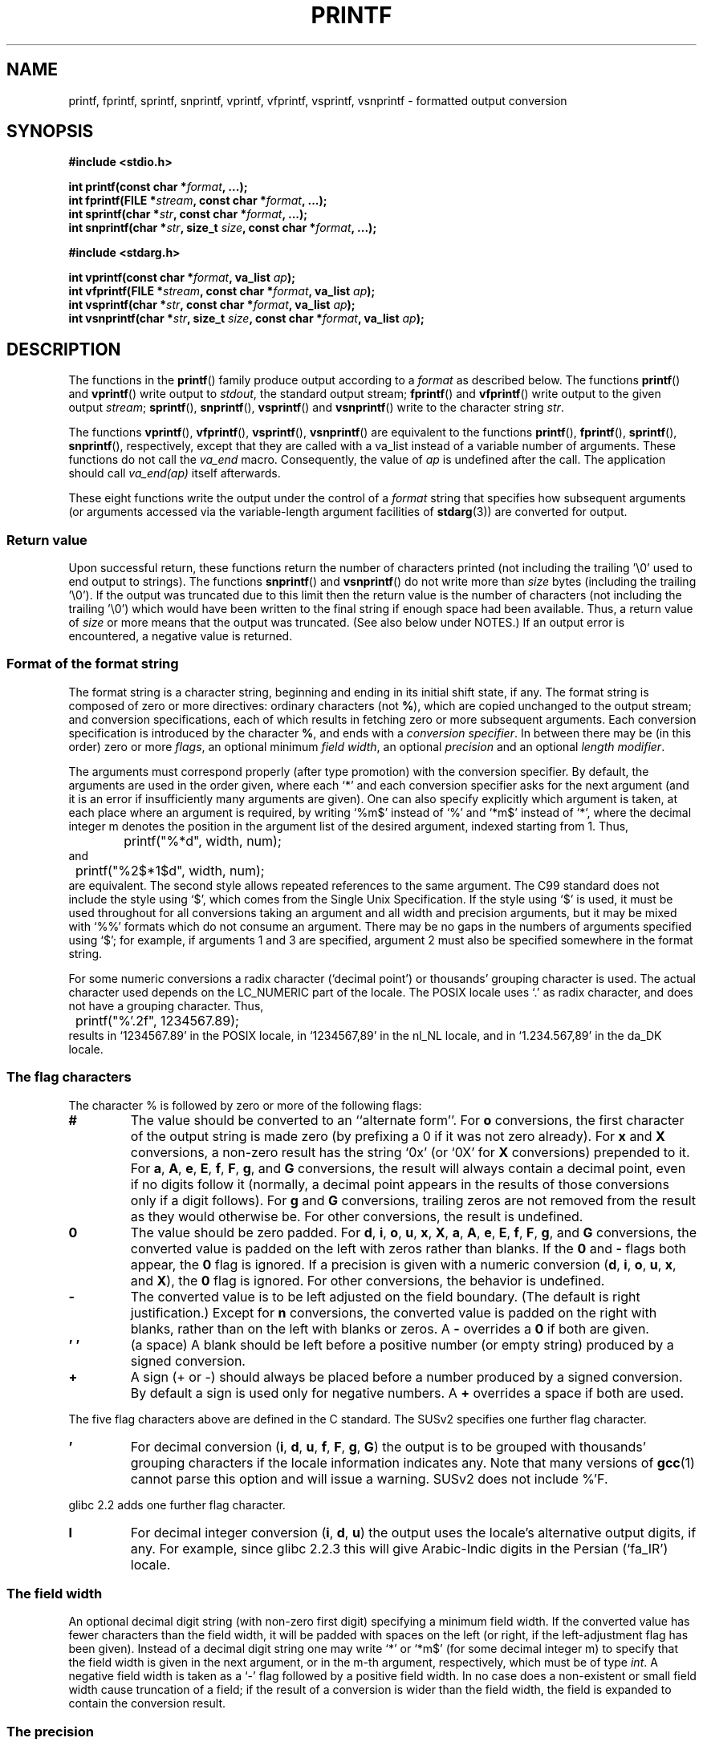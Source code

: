 .\" Copyright (c) 1999 Andries Brouwer (aeb@cwi.nl)
.\"
.\" This is free documentation; you can redistribute it and/or
.\" modify it under the terms of the GNU General Public License as
.\" published by the Free Software Foundation; either version 2 of
.\" the License, or (at your option) any later version.
.\"
.\" The GNU General Public License's references to "object code"
.\" and "executables" are to be interpreted as the output of any
.\" document formatting or typesetting system, including
.\" intermediate and printed output.
.\"
.\" This manual is distributed in the hope that it will be useful,
.\" but WITHOUT ANY WARRANTY; without even the implied warranty of
.\" MERCHANTABILITY or FITNESS FOR A PARTICULAR PURPOSE.  See the
.\" GNU General Public License for more details.
.\"
.\" You should have received a copy of the GNU General Public
.\" License along with this manual; if not, write to the Free
.\" Software Foundation, Inc., 59 Temple Place, Suite 330, Boston, MA 02111,
.\" USA.
.\"
.\"
.\" Earlier versions of this page influenced the present text.
.\" It was derived from a Berkeley page with version
.\"       @(#)printf.3    6.14 (Berkeley) 7/30/91
.\" converted for Linux by faith@cs.unc.edu, updated by
.\" Helmut.Geyer@iwr.uni-heidelberg.de, agulbra@troll.no and Bruno Haible.
.\"
.\" 1999-11-25 aeb - Rewritten, using SUSv2 and C99.
.\" 2000-07-26 jsm28@hermes.cam.ac.uk - three small fixes
.\" 2000-10-16 jsm28@hermes.cam.ac.uk - more fixes
.\"
.TH PRINTF 3  2000-10-16 "Linux Manpage" "Linux Programmer's Manual"
.SH NAME
printf, fprintf, sprintf, snprintf, vprintf, vfprintf, vsprintf, vsnprintf \- formatted output conversion
.SH SYNOPSIS
.B #include <stdio.h>
.sp
.BI "int printf(const char *" format ", ...);"
.br
.BI "int fprintf(FILE *" stream ", const char *" format ", ...);"
.br
.BI "int sprintf(char *" str ", const char *" format ", ...);"
.br
.BI "int snprintf(char *" str ", size_t " size ", const char *" format ", ...);"
.sp
.B #include <stdarg.h>
.sp
.BI "int vprintf(const char *" format ", va_list " ap );
.br
.BI "int vfprintf(FILE *" stream ", const char *" format ", va_list " ap );
.br
.BI "int vsprintf(char *" str ", const char *" format ", va_list " ap );
.br
.BI "int vsnprintf(char *" str ", size_t " size ", const char *" format ", va_list " ap );
.SH DESCRIPTION
The functions in the
.BR printf ()
family produce output according to a
.I format
as described below. The functions
.BR printf ()
and
.BR vprintf ()
write output to
.IR stdout ,
the standard output stream;
.BR fprintf ()
and
.BR vfprintf ()
write output to the given output
.IR stream ;
.BR sprintf (),
.BR snprintf (), 
.BR vsprintf ()
and
.BR vsnprintf ()
write to the character string
.IR  str .
.PP
The functions
.BR vprintf (),
.BR vfprintf (),
.BR vsprintf (),
.BR vsnprintf ()
are equivalent to the functions
.BR printf (),
.BR fprintf (),
.BR sprintf (),
.BR snprintf (),
respectively, except that they are called with a va_list instead
of a variable number of arguments. These functions do not call the
.I va_end
macro. Consequently, the value of
.I ap
is undefined after the call. The application should call
.I va_end(ap)
itself afterwards.
.PP
These eight functions write the output under the control of a
.I format
string that specifies how subsequent arguments (or arguments accessed via
the variable-length argument facilities of
.BR stdarg (3))
are converted for output.
.SS "Return value"
Upon successful return, these functions return the number of characters
printed (not including the trailing '\e0' used to end output to strings).
The functions
.BR snprintf ()
and 
.BR vsnprintf ()
do not write more than
.I size
bytes (including the trailing '\e0').
If the output was truncated due to this limit then the return value
is the number of characters (not including the trailing '\e0')
which would have been written to the final string if enough space
had been available. Thus, a return value of
.I size
or more means that the output was truncated. (See also below
under NOTES.)
If an output error is encountered, a negative value is returned.
.SS "Format of the format string"
The format string is a character string, beginning and ending
in its initial shift state, if any.
The format string is composed of zero or more directives: ordinary
characters (not
.BR % ),
which are copied unchanged to the output stream;
and conversion specifications, each of which results in fetching zero or
more subsequent arguments.  Each conversion specification is introduced by
the character
.BR % ,
and ends with a
.IR "conversion specifier" .
In between there may be (in this order) zero or more
.IR flags ,
an optional minimum
.IR "field width" ,
an optional
.I precision
and an optional
.IR "length modifier" .

The arguments must correspond properly (after type promotion) with the
conversion specifier. By default, the arguments are used in the order
given, where each `*' and each conversion specifier asks for the next
argument (and it is an error if insufficiently many arguments are given).
One can also specify explicitly which argument is taken,
at each place where an argument is required, by writing `%m$' instead
of `%' and `*m$' instead of `*', where the decimal integer m denotes
the position in the argument list of the desired argument, indexed starting
from 1. Thus,
.RS
.nf
	printf("%*d", width, num);
.fi
.RE
and
.RS
.nf
	printf("%2$*1$d", width, num);
.fi
.RE
are equivalent. The second style allows repeated references to the
same argument. The C99 standard does not include the style using `$',
which comes from the Single Unix Specification.  If the style using
`$' is used, it must be used throughout for all conversions taking an
argument and all width and precision arguments, but it may be mixed
with `%%' formats which do not consume an argument.  There may be no
gaps in the numbers of arguments specified using `$'; for example, if
arguments 1 and 3 are specified, argument 2 must also be specified
somewhere in the format string.

For some numeric conversions a radix character (`decimal point') or
thousands' grouping character is used. The actual character used
depends on the LC_NUMERIC part of the locale. The POSIX locale
uses `.' as radix character, and does not have a grouping character.
Thus,
.RS
.nf
	printf("%'.2f", 1234567.89);
.fi
.RE
results in `1234567.89' in the POSIX locale, in `1234567,89' in the
nl_NL locale, and in `1.234.567,89' in the da_DK locale.
.SS "The flag characters"
The character % is followed by zero or more of the following flags:
.TP
.B #
The value should be converted to an ``alternate form''.
For
.BR o
conversions, the first character of the output string is made zero
(by prefixing a 0 if it was not zero already).
For
.B x
and
.B X
conversions, a non\-zero result has the string `0x' (or `0X' for
.B X
conversions) prepended to it.  For
.BR a ,
.BR A ,
.BR e ,
.BR E ,
.BR f ,
.BR F ,
.BR g ,
and
.B G
conversions, the result will always contain a decimal point, even if no
digits follow it (normally, a decimal point appears in the results of those
conversions only if a digit follows).  For
.B g
and
.B G
conversions, trailing zeros are not removed from the result as they would
otherwise be.
For other conversions, the result is undefined.
.TP
.B \&0
The value should be zero padded.  For
.BR d ,
.BR i ,
.BR o ,
.BR u ,
.BR x ,
.BR X ,
.BR a ,
.BR A ,
.BR e ,
.BR E ,
.BR f ,
.BR F ,
.BR g ,
and
.B G
conversions, the converted value is padded on the left with zeros rather
than blanks.
If the
.B \&0
and
.B \-
flags both appear, the
.B \&0
flag is ignored.
If a precision is given with a numeric conversion
.BR "" ( d ,
.BR i ,
.BR o ,
.BR u ,
.BR x ,
and
.BR X ),
the
.B \&0
flag is ignored.
For other conversions, the behavior is undefined.
.TP
.B \-
The converted value is to be left adjusted on the field boundary.
(The default is right justification.) Except for
.B n
conversions, the converted value is padded on the right with blanks, rather
than on the left with blanks or zeros.  A
.B \-
overrides a
.B \&0
if both are given.
.TP
.B ' '
(a space) A blank should be left before a positive number
(or empty string) produced by a signed conversion.
.TP
.B +
A sign (+ or \-) should always be placed before a number produced by a signed
conversion.  By default a sign is used only for negative numbers. A
.B +
overrides a space if both are used.
.PP
The five flag characters above are defined in the C standard.
The SUSv2 specifies one further flag character.
.TP 
.B '
For decimal conversion
.BR "" ( i ,
.BR d ,
.BR u ,
.BR f ,
.BR F ,
.BR g ,
.BR G )
the output is to be grouped with thousands' grouping characters
if the locale information indicates any.  Note that many versions of 
.BR gcc (1)
cannot parse this option and will issue a warning.  SUSv2 does not
include %'F.
.PP
glibc 2.2 adds one further flag character.
.TP
.B I
For decimal integer conversion
.BR "" ( i ,
.BR d ,
.BR u )
the output uses the locale's alternative output digits, if any.
For example, since glibc 2.2.3 this will give Arabic-Indic digits
in the Persian (`fa_IR') locale.
.\" outdigits keyword in locale file
.SS "The field width"
An optional decimal digit string (with non-zero first digit) specifying
a minimum field width.  If the converted value has fewer characters
than the field width, it will be padded with spaces on the left
(or right, if the left-adjustment flag has been given).
Instead of a decimal digit string one may write `*' or `*m$'
(for some decimal integer m) to specify that the field width
is given in the next argument, or in the m-th argument, respectively,
which must be of type
.IR int .
A negative field width is taken as a `\-' flag followed by a
positive field width.
In no case does a non-existent or small field width cause truncation of a
field; if the result of a conversion is wider than the field width, the
field is expanded to contain the conversion result.
.SS "The precision"
An optional precision, in the form of a period (`\&.')  followed by an
optional decimal digit string.
Instead of a decimal digit string one may write `*' or `*m$'
(for some decimal integer m) to specify that the precision
is given in the next argument, or in the m-th argument, respectively,
which must be of type
.IR int .
If the precision is given as just `.', or the precision is negative,
the precision is taken to be zero.
This gives the minimum number of digits to appear for
.BR d ,
.BR i ,
.BR o ,
.BR u ,
.BR x ,
and
.B X
conversions, the number of digits to appear after the radix character for
.BR a ,
.BR A ,
.BR e ,
.BR E ,
.BR f ,
and
.B F
conversions, the maximum number of significant digits for
.B g
and
.B G
conversions, or the maximum number of characters to be printed from a
string for
.B s
and
.B S
conversions.
.SS "The length modifier"
Here, `integer conversion' stands for
.BR d ,
.BR i ,
.BR o ,
.BR u ,
.BR x ,
or
.BR X
conversion.
.TP
.B hh
A following integer conversion corresponds to a
.I signed char
or
.I unsigned char
argument, or a following
.B n
conversion corresponds to a pointer to a
.I signed char
argument.
.TP
.B h
A following integer conversion corresponds to a
.I short int
or
.I unsigned short int
argument, or a following
.B n
conversion corresponds to a pointer to a
.I short int
argument.
.TP
.B l
(ell) A following integer conversion corresponds to a
.I long int
or
.I unsigned long int
argument, or a following
.B n
conversion corresponds to a pointer to a
.I long int
argument, or a following
.B c
conversion corresponds to a
.I wint_t
argument, or a following
.B s
conversion corresponds to a pointer to
.I wchar_t
argument.
.TP
.B ll
(ell-ell).
A following integer conversion corresponds to a
.I long long int
or
.I unsigned long long int
argument, or a following
.B n
conversion corresponds to a pointer to a
.I long long int
argument.
.TP
.BR L
A following
.BR a ,
.BR A ,
.BR e ,
.BR E ,
.BR f ,
.BR F ,
.BR g ,
or
.B G
conversion corresponds to a
.I long double
argument.
(C99 allows %LF, but SUSv2 does not.)
.TP
.B q
(`quad'. 4.4BSD and Linux libc5 only. Don't use.)
This is a synonym for
.BR ll .
.TP
.B j
A following integer conversion corresponds to an
.I intmax_t
or
.I uintmax_t
argument.
.TP
.B z
A following integer conversion corresponds to a
.I size_t
or
.I ssize_t
argument. (Linux libc5 has
.B Z
with this meaning. Don't use it.)
.TP
.B t
A following integer conversion corresponds to a
.I ptrdiff_t
argument.
.PP
The SUSv2 only knows about the length modifiers
.B h
(in
.BR hd ,
.BR hi ,
.BR ho ,
.BR hx ,
.BR hX ,
.BR hn )
and
.B l
(in
.BR ld ,
.BR li ,
.BR lo ,
.BR lx ,
.BR lX ,
.BR ln ,
.BR lc ,
.BR ls )
and
.B L
(in
.BR Le ,
.BR LE ,
.BR Lf ,
.BR Lg ,
.BR LG ).

.SS "The conversion specifier"
A character that specifies the type of conversion to be applied.
The conversion specifiers and their meanings are:
.TP
.BR d , i
The
.I int
argument is converted to signed decimal notation.
The precision, if any, gives the minimum number of digits
that must appear; if the converted value requires fewer digits, it is
padded on the left with zeros. The default precision is 1.
When 0 is printed with an explicit precision 0, the output is empty.
.TP
.BR o , u , x , X
The
.I "unsigned int"
argument is converted to unsigned octal
.BR "" ( o ),
unsigned decimal
.BR "" ( u ),
or unsigned hexadecimal
.BR "" ( x
and
.BR X )
notation.  The letters
.B abcdef
are used for
.B x
conversions; the letters
.B ABCDEF
are used for
.B X
conversions.  The precision, if any, gives the minimum number of digits
that must appear; if the converted value requires fewer digits, it is
padded on the left with zeros. The default precision is 1.
When 0 is printed with an explicit precision 0, the output is empty.
.TP
.BR e , E
The
.I double
argument is rounded and converted in the style
.if \w'\*(Pm'=0 .ds Pm \(+-
.BR "" [\-]d \&. ddd e \\*(Pmdd
where there is one digit before the decimal\-point character and the number
of digits after it is equal to the precision; if the precision is missing,
it is taken as 6; if the precision is zero, no decimal\-point character
appears.  An
.B E
conversion uses the letter
.B E
(rather than
.BR e )
to introduce the exponent.  The exponent always contains at least two
digits; if the value is zero, the exponent is 00.
.TP
.BR f , F
The
.I double
argument is rounded and converted to decimal notation in the style
.BR "" [\-]ddd \&. ddd,
where the number of digits after the decimal\-point character is equal to
the precision specification.  If the precision is missing, it is taken as
6; if the precision is explicitly zero, no decimal\-point character appears.
If a decimal point appears, at least one digit appears before it.

(The SUSv2 does not know about
.B F
and says that character string representations for infinity and NaN
may be made available. The C99 standard specifies `[\-]inf' or `[\-]infinity'
for infinity, and a string starting with `nan' for NaN, in the case of
.B f
conversion, and `[\-]INF' or `[\-]INFINITY' or `NAN*' in the case of
.B F
conversion.)
.TP
.BR g , G
The
.I double
argument is converted in style
.B f
or
.B e
(or
.B F
or
.B E
for
.B G
conversions).  The precision specifies the number of significant digits.
If the precision is missing, 6 digits are given; if the precision is zero,
it is treated as 1.  Style
.B e
is used if the exponent from its conversion is less than \-4 or greater
than or equal to the precision.  Trailing zeros are removed from the
fractional part of the result; a decimal point appears only if it is
followed by at least one digit.
.TP
.BR a , A
(C99; not in SUSv2) For
.B a
conversion, the
.I double
argument is converted to hexadecimal notation (using the letters abcdef)
in the style
.BR "" [\-] 0x h \&. hhhh p \\*(Pmd;
for
.B A
conversion the prefix
.BR 0X ,
the letters ABCDEF, and the exponent separator
.B P
is used.
There is one hexadecimal digit before the decimal point,
and the number of digits after it is equal to the precision.
The default precision suffices for an exact representation of the value
if an exact representation in base 2 exists
and otherwise is sufficiently large to distinguish values of type
.IR double .
The digit before the decimal point is unspecified for non-normalized
numbers, and non-zero but otherwise unspecified for normalized numbers.
.TP
.B c
If no
.B l
modifier is present, the
.I int
argument is converted to an
.IR "unsigned char" ,
and the resulting character is written.
If an
.B l
modifier is present, the
.I wint_t
(wide character) argument is converted to a multibyte sequence by a call
to the
.BR wcrtomb ()
function, with a conversion state starting in the initial state, and the
resulting multibyte string is written.
.TP
.B s
If no
.B l
modifier is present: The
.I "const char *"
argument is expected to be a pointer to an array of character type (pointer
to a string).  Characters from the array are written up to (but not
including) a terminating
.B NUL
character; if a precision is specified, no more than the number specified
are written.  If a precision is given, no null character need be present;
if the precision is not specified, or is greater than the size of the
array, the array must contain a terminating
.B NUL
character.

If an
.B l
modifier is present: The
.I "const wchar_t *"
argument is expected to be a pointer to an array of wide characters.
Wide characters from the array are converted to multibyte characters
(each by a call to the
.BR wcrtomb ()
function, with a conversion state starting in the initial state before
the first wide character), up to and including a terminating null
wide character. The resulting multibyte characters are written up to
(but not including) the terminating null byte. If a precision is
specified, no more bytes than the number specified are written, but
no partial multibyte characters are written. Note that the precision
determines the number of
.I bytes
written, not the number of
.I wide characters
or
.IR "screen positions" .
The array must contain a terminating null wide character, unless a
precision is given and it is so small that the number of bytes written
exceeds it before the end of the array is reached.
.TP
.B C
(Not in C99, but in SUSv2.)
Synonym for
.BR lc .
Don't use.
.TP
.B S
(Not in C99, but in SUSv2.)
Synonym for
.BR ls .
Don't use.
.TP
.B p
The
.I "void *"
pointer argument is printed in hexadecimal (as if by
.B %#x
or
.BR  %#lx ).
.TP
.B n
The number of characters written so far is stored into the integer
indicated by the
.I "int *"
(or variant) pointer argument.  No argument is converted.
.TP
.B %
A `%' is written. No argument is converted. The complete conversion
specification is `%%'.
.PP
.SH EXAMPLES
.br
.if \w'\*(Pi'=0 .ds Pi pi
To print \*(Pi to five decimal places:
.RS
.nf
#include <math.h>
#include <stdio.h>
fprintf(stdout, "pi = %.5f\en", 4 * atan(1.0));
.fi
.RE
.PP
To print a date and time in the form `Sunday, July 3, 10:02',
where
.I weekday
and
.I month
are pointers to strings:
.RS
.nf
#include <stdio.h>
fprintf(stdout, "%s, %s %d, %.2d:%.2d\en",
	weekday, month, day, hour, min);
.fi
.RE
.PP
Many countries use the day-month-year order.
Hence, an internationalized version must be able to print
the arguments in an order specified by the format:
.RS
.nf
#include <stdio.h>
fprintf(stdout, format,
	weekday, month, day, hour, min);
.fi
.RE
where
.I format
depends on locale, and may permute the arguments. With the value
.RS
.nf
"%1$s, %3$d. %2$s, %4$d:%5$.2d\en"
.fi
.RE
one might obtain `Sonntag, 3. Juli, 10:02'.
.PP
To allocate a sufficiently large string and print into it
(code correct for both glibc 2.0 and glibc 2.1):
.RS
.nf
#include <stdio.h>
#include <stdlib.h>
#include <stdarg.h>

char *
make_message(const char *fmt, ...) {
   /* Guess we need no more than 100 bytes. */
   int n, size = 100;
   char *p, *np;
   va_list ap;

   if ((p = malloc (size)) == NULL)
      return NULL;
   
   while (1) {
      /* Try to print in the allocated space. */
      va_start(ap, fmt);
      n = vsnprintf (p, size, fmt, ap);
      va_end(ap);
      /* If that worked, return the string. */
      if (n > \-1 && n < size)
         return p;
      /* Else try again with more space. */
      if (n > \-1)    /* glibc 2.1 */
         size = n+1; /* precisely what is needed */
      else           /* glibc 2.0 */
         size *= 2;  /* twice the old size */
      if ((np = realloc (p, size)) == NULL) {
         free(p);
         return NULL;
      } else {
         p = np;
      }
   }
}
.fi
.RE

.SH NOTES
The glibc implementation of the functions
.BR snprintf ()
and
.BR vsnprintf ()
conforms to the C99 standard, i.e., behaves as described above,
since glibc version 2.1. Until glibc 2.0.6 they would return \-1
when the output was truncated.
.SH "CONFORMING TO"
The
.BR fprintf (),
.BR printf (),
.BR sprintf (),
.BR vprintf (),
.BR vfprintf (),
and
.BR vsprintf ()
functions conform to ANSI X3.159-1989 (``ANSI C'') and ISO/IEC 9899:1999
(``ISO C99'').
The
.BR snprintf ()
and
.BR vsnprintf ()
functions conform to ISO/IEC 9899:1999.
.PP
Concerning the return value of
.BR snprintf (),
the SUSv2 and the C99 standard contradict each other: when
.BR snprintf ()
is called with
.IR size =0
then SUSv2 stipulates an unspecified return value less than 1,
while C99 allows
.I str
to be NULL in this case, and gives the return value (as always)
as the number of characters that would have been written in case
the output string has been large enough.
.PP
Linux libc4 knows about the five C standard flags.
It knows about the length modifiers h,l,L, and the conversions
cdeEfFgGinopsuxX, where F is a synonym for f.
Additionally, it accepts D,O,U as synonyms for ld,lo,lu.
(This is bad, and caused serious bugs later, when
support for %D disappeared.) No locale-dependent radix character,
no thousands' separator, no NaN or infinity, no %m$ and *m$.
.PP
Linux libc5 knows about the five C standard flags and the ' flag,
locale, %m$ and *m$.
It knows about the length modifiers h,l,L,Z,q, but accepts L and q
both for long doubles and for long long integers (this is a bug).
It no longer recognizes FDOU, but adds a new conversion character
.BR m ,
which outputs
.IR strerror(errno) .
.PP
glibc 2.0 adds conversion characters C and S.
.PP
glibc 2.1 adds length modifiers hh,j,t,z and conversion characters a,A.
.PP
glibc 2.2 adds the conversion character F with C99 semantics, and the
flag character I.
.SH HISTORY
Unix V7 defines the three routines 
.BR printf (),
.BR fprintf (),
.BR sprintf (),
and has the flag \-, the width or precision *, the length modifier l,
and the conversions doxfegcsu, and also D,O,U,X as synonyms for ld,lo,lu,lx.
This is still true for 2.9.1BSD, but 2.10BSD has the flags
#, + and <space> and no longer mentions D,O,U,X.
2.11BSD has 
.BR vprintf (),
.BR vfprintf (),
.BR vsprintf (),
and warns not to use D,O,U,X.
4.3BSD Reno has the flag 0, the length modifiers h and L,
and the conversions n, p, E, G, X (with current meaning)
and deprecates D,O,U.
4.4BSD introduces the functions
.BR snprintf ()
and
.BR vsnprintf (),
and the length modifier q.
FreeBSD also has functions
.BR asprintf ()
and
.BR vasprintf (),
that allocate a buffer large enough for
.BR sprintf ().
In glibc there are functions
.BR dprintf ()
and
.BR vdprintf ()
that print to a file descriptor instead of a stream.
.SH BUGS
Because
.BR sprintf ()
and
.BR vsprintf ()
assume an arbitrarily long string, callers must be careful not to overflow
the actual space; this is often impossible to assure. Note that the length
of the strings produced is locale-dependent and difficult to predict.
Use
.BR snprintf ()
and
.BR vsnprintf ()
instead (or
.BR asprintf ()
and
.BR vasprintf ).
.PP
Linux libc4.[45] does not have a
.BR snprintf (),
but provides a libbsd that contains an
.BR snprintf ()
equivalent to
.BR sprintf (),
i.e., one that ignores the
.I size
argument.
Thus, the use of
.BR snprintf ()
with early libc4 leads to serious security problems.
.PP
Code such as
.BI printf( foo );
often indicates a bug, since
.I foo
may contain a % character.  If
.I foo
comes from untrusted user input, it may contain %n, causing the
.BR printf ()
call to write to memory and creating a security hole.
.\" .PP
.\" Some floating point conversions under early libc4
.\" caused memory leaks.

.SH "SEE ALSO"
.BR printf (1),
.BR asprintf (3),
.BR dprintf (3),
.BR scanf (3),
.BR wcrtomb (3),
.BR wprintf (3),
.BR locale (5)
